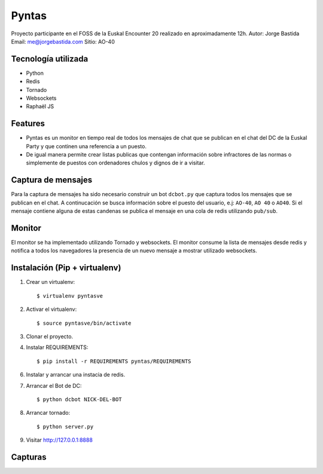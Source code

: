 Pyntas
======

Proyecto participante en el FOSS de la Euskal Encounter 20 realizado en aproximadamente 12h.
Autor: Jorge Bastida
Email: me@jorgebastida.com
Sitio: AO-40

Tecnología utilizada
--------------------
* Python
* Redis
* Tornado
* Websockets
* Raphaël JS

Features
--------

* Pyntas es un monitor en tiempo real de todos los mensajes de chat que se publican en el chat del DC de la Euskal Party y que continen una referencia a un puesto.
* De igual manera permite crear listas publicas que contengan información sobre infractores de las normas o simplemente de puestos con ordenadores chulos y dignos de ir a visitar.

Captura de mensajes
-------------------
Para la captura de mensajes ha sido necesario construir un bot ``dcbot.py`` que captura todos los mensajes que se publican en el chat. A continucación se busca información sobre el puesto del usuario, e.j: ``AO-40``, ``AO 40`` o ``AO40``. Si el mensaje contiene alguna de estas candenas se publica el mensaje en una cola de redis utilizando ``pub/sub``.

Monitor
-------
El monitor se ha implementado utilizando Tornado y websockets. El monitor consume la lista de mensajes desde redis y notifica a todos los navegadores la presencia de un nuevo mensaje a mostrar utilizado websockets.


Instalación (Pip + virtualenv)
------------------------------

1. Crear un virtualenv::

    $ virtualenv pyntasve

2. Activar el virtualenv::

    $ source pyntasve/bin/activate

3. Clonar el proyecto.

4. Instalar REQUIREMENTS::

    $ pip install -r REQUIREMENTS pyntas/REQUIREMENTS

6. Instalar y arrancar una instacia de redis.

7. Arrancar el Bot de DC::

    $ python dcbot NICK-DEL-BOT

8. Arrancar tornado::

    $ python server.py

9. Visitar http://127.0.0.1:8888

Capturas
--------

.. image:: https://github.com/jorgebastida/pyntas/raw/master/static/screenshot.png
